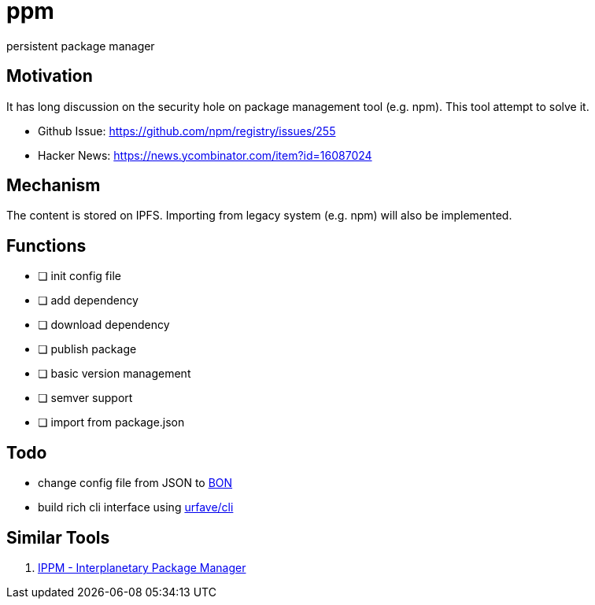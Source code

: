 = ppm

persistent package manager

== Motivation

It has long discussion on the security hole on package management tool (e.g. npm). This tool attempt to solve it.

- Github Issue: https://github.com/npm/registry/issues/255
- Hacker News: https://news.ycombinator.com/item?id=16087024

== Mechanism

The content is stored on IPFS. Importing from legacy system (e.g. npm) will also be implemented.

== Functions

- [ ] init config file
- [ ] add dependency
- [ ] download dependency
- [ ] publish package
- [ ] basic version management
- [ ] semver support
- [ ] import from package.json

== Todo

- change config file from JSON to link:https://github.com/beenotung/bon[BON]
- build rich cli interface using link:https://github.com/urfave/cli[urfave/cli]

== Similar Tools
. link:https://github.com/nginnever/ippm[IPPM - Interplanetary Package Manager]
